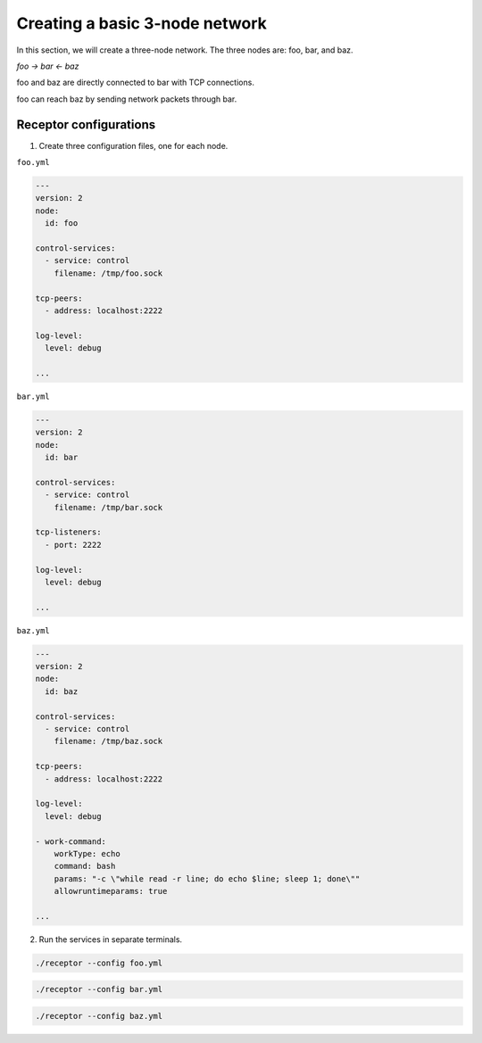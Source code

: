 
.. _creating_a_basic_network:

###############################
Creating a basic 3-node network
###############################

In this section, we will create a three-node network.
The three nodes are: foo, bar, and baz.

`foo -> bar <- baz`

foo and baz are directly connected to bar with TCP connections.

foo can reach baz by sending network packets through bar.

***********************
Receptor configurations
***********************

1. Create three configuration files, one for each node.

``foo.yml``

.. code-block:: yaml

  ---
  version: 2
  node:
    id: foo

  control-services:
    - service: control
      filename: /tmp/foo.sock

  tcp-peers:
    - address: localhost:2222

  log-level:
    level: debug

  ...

``bar.yml``

.. code-block:: yaml

  ---
  version: 2
  node:
    id: bar

  control-services:
    - service: control
      filename: /tmp/bar.sock

  tcp-listeners:
    - port: 2222

  log-level:
    level: debug

  ...

``baz.yml``

.. code-block:: yaml

  ---
  version: 2
  node:
    id: baz

  control-services:
    - service: control
      filename: /tmp/baz.sock

  tcp-peers:
    - address: localhost:2222

  log-level:
    level: debug

  - work-command:
      workType: echo
      command: bash
      params: "-c \"while read -r line; do echo $line; sleep 1; done\""
      allowruntimeparams: true

  ...

2. Run the services in separate terminals.

.. code-block:: bash

    ./receptor --config foo.yml

.. code-block:: bash

    ./receptor --config bar.yml

.. code-block:: bash

    ./receptor --config baz.yml

.. seealso::

    :ref:`configuring_receptor_with_a_config_file`
        Configuring Receptor with a configuration file
    :ref:`connecting_nodes`
        Detail on connecting receptor nodes
